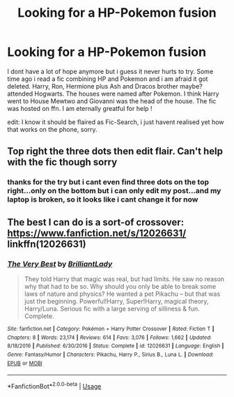 #+TITLE: Looking for a HP-Pokemon fusion

* Looking for a HP-Pokemon fusion
:PROPERTIES:
:Author: natus92
:Score: 3
:DateUnix: 1534357203.0
:DateShort: 2018-Aug-15
:FlairText: Request
:END:
I dont have a lot of hope anymore but i guess it never hurts to try. Some time ago i read a fic combining HP and Pokemon and i am afraid it got deleted. Harry, Ron, Hermione plus Ash and Dracos brother maybe? attended Hogwarts. The houses were named after Pokemon. I think Harry went to House Mewtwo and Giovanni was the head of the house. The fic was hosted on ffn. I am eternally greatful for help !

edit: I know it should be flaired as Fic-Search, i just havent realised yet how that works on the phone, sorry.


** Top right the three dots then edit flair. Can't help with the fic though sorry
:PROPERTIES:
:Author: Am5315
:Score: 1
:DateUnix: 1534359042.0
:DateShort: 2018-Aug-15
:END:

*** thanks for the try but i cant even find three dots on the top right...only on the bottom but i can only edit my post...and my laptop is broken, so it looks like i cant change it for now
:PROPERTIES:
:Author: natus92
:Score: 1
:DateUnix: 1534363382.0
:DateShort: 2018-Aug-16
:END:


** The best I can do is a sort-of crossover: [[https://www.fanfiction.net/s/12026631/]] linkffn(12026631)
:PROPERTIES:
:Author: grasianids
:Score: 1
:DateUnix: 1534694773.0
:DateShort: 2018-Aug-19
:END:

*** [[https://www.fanfiction.net/s/12026631/1/][*/The Very Best/*]] by [[https://www.fanfiction.net/u/6872861/BrilliantLady][/BrilliantLady/]]

#+begin_quote
  They told Harry that magic was real, but had limits. He saw no reason why that had to be so. Why should you only be able to break some laws of nature and physics? He wanted a pet Pikachu -- but that was just the beginning. Powerful!Harry, Super!Harry, magical theory, Harry/Luna. Serious fic with a large serving of silliness & fun. Complete.
#+end_quote

^{/Site/:} ^{fanfiction.net} ^{*|*} ^{/Category/:} ^{Pokémon} ^{+} ^{Harry} ^{Potter} ^{Crossover} ^{*|*} ^{/Rated/:} ^{Fiction} ^{T} ^{*|*} ^{/Chapters/:} ^{8} ^{*|*} ^{/Words/:} ^{23,174} ^{*|*} ^{/Reviews/:} ^{614} ^{*|*} ^{/Favs/:} ^{3,076} ^{*|*} ^{/Follows/:} ^{1,662} ^{*|*} ^{/Updated/:} ^{8/18/2016} ^{*|*} ^{/Published/:} ^{6/30/2016} ^{*|*} ^{/Status/:} ^{Complete} ^{*|*} ^{/id/:} ^{12026631} ^{*|*} ^{/Language/:} ^{English} ^{*|*} ^{/Genre/:} ^{Fantasy/Humor} ^{*|*} ^{/Characters/:} ^{Pikachu,} ^{Harry} ^{P.,} ^{Sirius} ^{B.,} ^{Luna} ^{L.} ^{*|*} ^{/Download/:} ^{[[http://www.ff2ebook.com/old/ffn-bot/index.php?id=12026631&source=ff&filetype=epub][EPUB]]} ^{or} ^{[[http://www.ff2ebook.com/old/ffn-bot/index.php?id=12026631&source=ff&filetype=mobi][MOBI]]}

--------------

*FanfictionBot*^{2.0.0-beta} | [[https://github.com/tusing/reddit-ffn-bot/wiki/Usage][Usage]]
:PROPERTIES:
:Author: FanfictionBot
:Score: 1
:DateUnix: 1534694785.0
:DateShort: 2018-Aug-19
:END:
